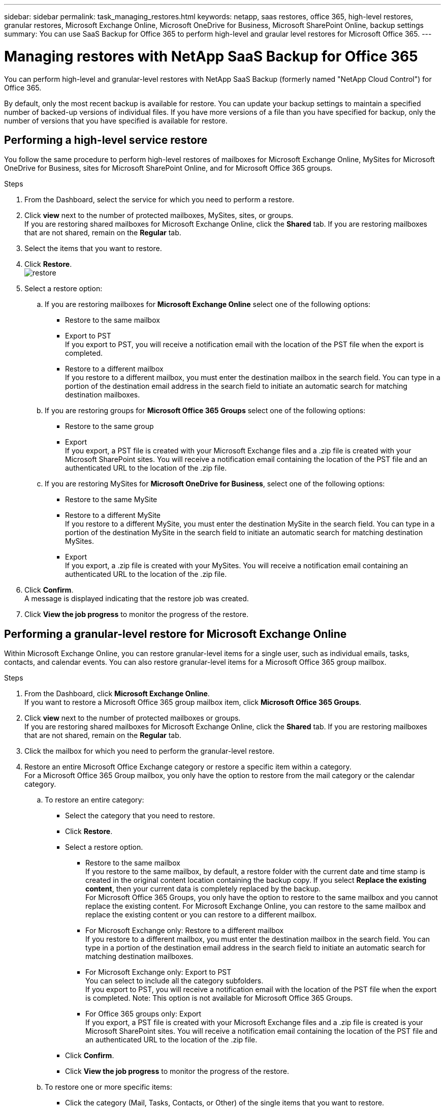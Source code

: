 ---
sidebar: sidebar
permalink: task_managing_restores.html
keywords: netapp, saas restores, office 365, high-level restores, granular restores, Microsoft Exchange Online, Microsoft OneDrive for Business, Microsoft SharePoint Online, backup settings
summary: You can use SaaS Backup for Office 365 to perform high-level and graular level restores for Microsoft Office 365.
---

= Managing restores with NetApp SaaS Backup for Office 365
:toc: macro
:toclevels: 1
:hardbreaks:
:nofooter:
:icons: font
:linkattrs:
:imagesdir: ./media/

[.lead]
You can perform high-level and granular-level restores with NetApp SaaS Backup (formerly named "NetApp Cloud Control") for Office 365.

By default, only the most recent backup is available for restore.  You can update your backup settings to maintain a specified number of backed-up versions of individual files.  If you have more versions of a file than you have specified for backup, only the number of versions that you have specified is available for restore.

toc::[]


== Performing a high-level service restore
You follow the same procedure to perform high-level restores of mailboxes for Microsoft Exchange Online, MySites for Microsoft OneDrive for Business, sites for Microsoft SharePoint Online, and for Microsoft Office 365 groups.

.Steps

. From the Dashboard, select the service for which you need to perform a restore.
. Click *view* next to the number of protected mailboxes, MySites, sites, or groups.
  If you are restoring shared mailboxes for Microsoft Exchange Online, click the *Shared* tab. If you are restoring mailboxes that are not shared, remain on the *Regular* tab.
. Select the items that you want to restore.
. Click *Restore*.
  image:restore.jpg[]
. Select a restore option:
.. If you are restoring mailboxes for *Microsoft Exchange Online* select one of the following options:
   * Restore to the same mailbox
   * Export to PST
      If you export to PST, you will receive a notification email with the location of the PST file when the export is completed.
   * Restore to a different mailbox
      If you restore to a different mailbox, you must enter the destination mailbox in the search field. You can type in a portion of the destination email address in the search field to initiate an automatic search for matching destination mailboxes.
.. If you are restoring groups for *Microsoft Office 365 Groups* select one of the following options:
   * Restore to the same group
   * Export
     If you export, a PST file is created with your Microsoft Exchange files and a .zip file is created with your Microsoft SharePoint sites.  You will receive a notification email containing the location of the PST file and an authenticated URL to the location of the .zip file.
.. If you are restoring MySites for *Microsoft OneDrive for Business*, select one of the following options:
   * Restore to the same MySite
   * Restore to a different MySite
     If you restore to a different MySite, you must enter the destination MySite in the search field. You can type in a portion of the destination MySite in the search field to initiate an automatic search for matching destination MySites.
   * Export
      If you export, a .zip file is created with your MySites.  You will receive a notification email containing an authenticated URL to the location of the .zip file.

. Click *Confirm*.
  A message is displayed indicating that the restore job was created.
. Click *View the job progress* to monitor the progress of the restore.

== Performing a granular-level restore for Microsoft Exchange Online
Within Microsoft Exchange Online, you can restore granular-level items for a single user, such as individual emails, tasks, contacts, and calendar events. You can also restore granular-level items for a Microsoft Office 365 group mailbox.

.Steps

.	From the Dashboard, click *Microsoft Exchange Online*.
  If you want to restore a Microsoft Office 365 group mailbox item, click *Microsoft Office 365 Groups*.
.	Click *view* next to the number of protected mailboxes or groups.
  If you are restoring shared mailboxes for Microsoft Exchange Online, click the *Shared* tab. If you are restoring mailboxes that are not shared, remain on the *Regular* tab.
.	Click the mailbox for which you need to perform the granular-level restore.
.	Restore an entire Microsoft Office Exchange category or restore a specific item within a category.
  For a Microsoft Office 365 Group mailbox, you only have the option to restore from the mail category or the calendar category.
 .. To restore an entire category:
    * Select the category that you need to restore.
    * Click *Restore*.
    * Select a restore option.
      ** Restore to the same mailbox
          If you restore to the same mailbox, by default, a restore folder with the current date and time stamp is created in the original content location containing the backup copy. If you select *Replace the existing content*, then your current data is completely replaced by the backup.
          For Microsoft Office 365 Groups, you only have the option to restore to the same mailbox and you cannot replace the existing content.  For Microsoft Exchange Online, you can restore to the same mailbox and replace the existing content or you can restore to a different mailbox.
      ** For Microsoft Exchange only: Restore to a different mailbox
         If you restore to a different mailbox, you must enter the destination mailbox in the search field.  You can type in a portion of the destination email address in the search field to initiate an automatic search for matching destination mailboxes.
      ** For Microsoft Exchange only:  Export to PST
          You can select to include all the category subfolders.
          If you export to PST, you will receive a notification email with the location of the PST file when the export is completed. Note: This option is not available for Microsoft Office 365 Groups.
      ** For Office 365 groups only:  Export
          If you export, a PST file is created with your Microsoft Exchange files and a .zip file is created is your Microsoft SharePoint sites.  You will receive a notification email containing the location of the PST file and an authenticated URL to the location of the .zip file.
    * Click *Confirm*.
    * Click *View the job progress* to monitor the progress of the restore.
  .. To restore one or more specific items:
     * Click the category (Mail, Tasks, Contacts, or Other) of the single items that you want to restore.
     * Select the items that you want to restore.
         For mail, you can restore an entire folder or specific emails within the folder.  To restore the entire folder, you select the folder.  To restore individual emails, you select the folder containing the email, and then select the individual emails within the folder.
     * Click Restore.
         image:restore.jpg[]
     * Select a restore option:
         For Microsoft Office 365 Groups, you only have the option to restore to the same mailbox and you cannot replace the existing content. For Microsoft Exchange Online, you can restore to the same mailbox and replace the existing content or you can restore to a different mailbox.
         ** Restore to the same mailbox
            If you restore to the same mailbox, by default, a restore folder with the current date and time stamp is created in the original content location containing the backup copy. If you select *Replace the existing content*, then your current data is completely replaced by the backup.
         ** Export to PST
            You can select to include all the category subfolders.
            If you export to PST, you will receive a notification email containing the location of the PST file when the export is completed. Note: This option is not available for Microsoft Office 365 Groups.
         ** Restore to a different mailbox
            If you restore to a different mailbox, you must enter the destination mailbox in the search field.  You can type in a portion of the destination email address in the search field to initiate an automatic search for matching destination mailboxes.
     * Click *Confirm*.
         A message is displayed indicating that the restore job was created.
     * Click *View the job progress* to monitor the progress of the restore.

== Performing a granular-level restore for Microsoft OneDrive for Business
Within Microsoft OneDrive for Business, you can restore granular-level items, such as individual folders or files, for a list or library.

.Steps

.	From the Dashboard, click *Microsoft OneDrive for Business*.
.	Click *view* next to the number of protected MySites.
.	Click the MySite for which you need to perform the granular-level restore.
.	Restore a group of files or individual files.
  .. To restore a group of files:
     * Select the group of files.
     * Click Restore.
       image:restore.jpg[]
     * Select a restore option:
       ** Restore to the same MySite
       ** Restore to a different MySite
          If you restore to a different MySite, you must enter the destination MySite in the search field.  You can type in a portion of the destination MySite in the search field to initiate an automatic search for matching destination MySites.
       ** Export
           Note: This option is not available for the restore of individual files.  It is available at the folder level.  If you select to export a folder, an option appears to include subfolders, if desired.

           If you export, a PST file is created with your Microsoft Exchange files and a .zip file is created with your Microsoft SharePoint sites.  You will receive a notification email containing the location of the PST file and an authenticated URL to the location of the .zip file.
     * Click *Confirm*.
     * Click *View the job progress* to monitor the progress of the restore.
  .. To restore one or more individual file:
     * Click the file group.
     * Select the files that you want to restore.
       You can restore an entire folder, or specific files within the folder.  To restore an entire folder, you select the folder. To restore a specific file, you select the folder containing the file, and then select the individual file within the folder.
     * Click Restore.
         image:restore.jpg[]
     * Select a restore option.
       You can choose one of the following restore options:
       ** Restore to the same MySite
          If you are restoring individual files to the same MySite, by default, a restore folder with the current date and time stamp is created in the original content location containing the backup copy.
          If you select *Replace the existing content*, then your current data is completely replaced by the backup.
       ** Restore to another MySite
          If you restore to another MySite, you must enter the destination MySite in the search field.  You can type in a portion of the destination MySite in the search field to initiate an automatic search for matching destination MySites.
     * Click *Confirm*.
         A message is displayed indicating that the restore job was created.
     * Click *View the job progress* to monitor the progress of the restore.

== Performing a granular-level restore for Microsoft SharePoint Online
Within Microsoft SharePoint Online, you can restore granular-level items for a single user, such as individual folders or files. You can also restore granular-level items for a Microsoft Office 365 group site.

.Steps

.	From the Dashboard, click *Microsoft SharePoint Online*.
  If you want to restore a Microsoft Office 365 group site, click *Microsoft Office 365 Groups*.
.	Click *view* next to the number of protected sites or groups.
.	Click the site for which you need to perform the granular-level restore.
.	Restore an entire Microsoft SharePoint Online content category or restore a specific content item.
  .. To restore an entire content category:
     * Select the category that you need to restore.
     * Click Restore.
       image:restore.jpg[]
     * Select a restore option:
       For Microsoft Office 365 Groups, you only have the option to restore to the same site.  For Microsoft SharePoint Online, you can restore to the same site or to another site.
       ** Restore to the same site
          If you restore to the same site, then by default, a restore folder with the current date and time stamp is created in the original file location containing the backup copy.  If you select the *Overwrite with merge* option, no restore folder is created.  If the version of the backup file and the current file match, the backup is restored to the original location.  Any new content in the destination is ignored and unaffected.  For example, if the backup contains File1 version5 and the destination contains File1 version 6, a restore with the *Overwrite with Merge* option selected fails.  If you select the *Replace the existing content* option, the current version of the data is completely replaced with the backup copy.
       ** Restore to another site
          If you restore to another site, you must enter the destination site in the search field.  You can type a portion of the site in the search field to initiate an automatic search for matching sites.
       ** Export
          Note: This option is not available for the restore of individual files.  It is available at the folder level.  If you select to export a folder, an option appears to include subfolders, if desired.

           If you export, a PST file is created with your Microsoft Exchange files and a .zip file is created with your Microsoft SharePoint sites.  You will receive a notification email containing the location of the PST file and an authenticated URL to the location of the .zip file.
     * Click *Confirm*.
         A message is displayed indicating that the restore job was created.
     * Click *View the job progress* to monitor the progress of the restore.
  .. To restore to one or more specific content items:
     * Click the content category of the single items that you want to restore.
     * Select the items that you want to restore:
       ** If you want to restore the most recent version of the item, click *Restore*.
          image:restore.jpg[]
           *** Select a restore option:
               For Microsoft Office 365 Groups, you only have the option to restore to the same site. For Microsoft SharePoint Online, you can restore to the same site or to another site.
              **** Restore to the same site
              If you restore to the same site, then by default, a restore folder with the current date and time stamp is created in the original file location containing the backup copy.  If you select the *Overwrite with merge* option, no restore folder is created.  If the version of the backup file and the current file match, the backup is restored to the original location.  Any new content in the destination is ignored and unaffected.  For example, if the backup contains File1 version5 and the destination contains File1 version 6, a restore with the *Overwrite with Merge* option selected fails.  If you select the *Replace the existing content* option, the current version of the data is completely replaced with the backup copy.
              **** Restore to another site
                  If you restore to another site, you must enter the destination site in the search field.  You can type a portion of the site in the search field to initiate an automatic search for matching sites.

         ** If you want to restore a previous version of the item, click *Show versions*.
           *** Select the version that you want to restore.
           *** Click *Restore*.
               image:restore.jpg[]
              You can restore to the same site or to a different site.  If you restore to another site, you must enter the destination site in the search field.  You can type a portion of the site in the search field to initiate an automatic search for matching sites.
      * Click *Confirm*.
        A message is displayed indicating that the restore job was created.
      * Click *View the job progress* to monitor the progress of the restore.

== Restoring from a previous backup
By default, only your most recent backup is available for restore. *Note*: Previous backups of Microsoft Office 365 group sites are not available for restore.

.Steps

.	From the Dashboard, select the service for which you need to perform a restore.
.	Click *view* next to the number of protected mailboxes, MySites, or sites.
  If you are restoring shared mailboxes for Microsoft Exchange Online, click the *Shared* tab. If you are restoring mailboxes that are not shared, remain on the *Regular* tab.
. Click the item that you want to restore.
.	Click *View Previous Backup*.
  A calendar is displayed.  Dates for which backups are available are indicated by a green circle.
. If you want to display all the items backed up over a select number of days, click *Show Selected Backups* and select one of the pre-defined number of days from the drop-down menu.
. Otherwise, click the date of the backup that you want to restore and then select the specific backup.
. Select the items that you want to restore.
. Click Restore.
  image:restore.jpg[]
. Select a restore option:
  * If you are restoring mailboxes for *Microsoft Exchange Online* or a mailbox for a Microsoft Office 365 Group, select one of the following options:
    ** Restore to the same mailbox
       If you are restoring to the same mailbox, by default, a restore folder with the current date and time stamp is created in the original content location containing the backup copy.  If you select *Replace the existing content*, then your current data is completely replaced by the backup.
    ** Restore to a different mailbox
       If you restore to a different mailbox, you must enter the destination mailbox in the search field. You can type in a portion of the destination email address in the search field to initiate an automatic search for matching destination mailboxes.
  * If you are restoring MySites for *Microsoft OneDrive for Business*, select one of the following options:
    ** Restore to the same MySite
       If you are restoring individual files to the same MySite, by default, a restore folder with the current date and time stamp is created in the original content location containing the backup copy.  If you select *Replace the existing content*, then your current data is completely replaced by the backup.  If you are restoring an entire folder, the option to *Replace the existing content* is not available.
    ** Restore to a different MySite
       If you restore to a different MySite, you must enter the destination MySite in the search field. You can type in a portion of the destination MySite in the search field to initiate an automatic search for matching destination MySites.
  * If you are restoring sites for *Microsoft SharePoint Online*, you can restore to the same site or to a different site.  If you are restoring a Microsoft Office 365 group site, you can only restore to the same site.
    ** Restore to the same site
       If you restore to the same site, then by default, a restore folder with the current date and time stamp is created in the original file location containing the backup copy.   If you select the *Overwrite with merge* option, no restore folder is created.  If the version of the backup file and the current file match, the backup is restored to the original location.  Any new content in the destination is ignored and unaffected.  For example, if the backup contains File1 version5 and the destination contains File1 version 6, a restore with the *Overwrite with Merge* option selected fails.  If you select the *Replace the existing content* option, the current version of the data is completely replaced with the backup copy.
    ** Restore to a different site
       If you restore to a different site, you must enter the destination site into the search field.  You can type a portion of the destination site into the search field to initiate an automatic search for matching sites.
. Click *Confirm*.
  A message is displayed indicating that the restore job is created.
. Click *View the job progress* to monitor the progress of the restore.
